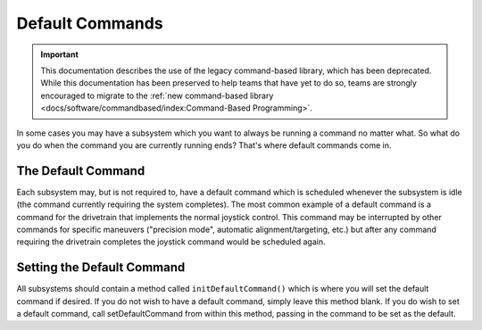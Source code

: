 Default Commands
================

.. important:: This documentation describes the use of the legacy command-based library, which has been deprecated. While this documentation has been preserved to help teams that have yet to do so, teams are strongly encouraged to migrate to the :ref:`new command-based library <docs/software/commandbased/index:Command-Based Programming>`.

In some cases you may have a subsystem which you want to always be running a command no matter what. So what do you do when the command you are currently running ends? That's where default commands come in.

The Default Command
-------------------

Each subsystem may, but is not required to, have a default command which is scheduled whenever the subsystem is idle (the command currently requiring the system completes). The most common example of a default command is a command for the drivetrain that implements the normal joystick control. This command may be interrupted by other commands for specific maneuvers ("precision mode", automatic alignment/targeting, etc.) but after any command requiring the drivetrain completes the joystick command would be scheduled again.

Setting the Default Command
---------------------------

.. tabs::

   .. code-tab:: java

      public class ExampleSubsystem extends Subsystem {

          // Put methods for controlling this subsystem
          // here. Call these from Commands.

          public void initDefaultCommand() {
              // Set the default command for a subsystem here.
              setDefaultCommand(new MyDefaultCommand());
          }
      }

   .. code-tab:: cpp

      #include "ExampleSubsystem.h"

      ExampleSubsystem::ExampleSubsystem()
      {
           // Put methods for controlling this subsystem
           // here. Call these from Commands.
      }

      ExampleSubsystem::InitDefaultCommand()
      {
           // Set the default command for a subsystem here.
           SetDefaultCommand(new MyDefaultCommand());
      }

All subsystems should contain a method called ``initDefaultCommand()`` which is where you will set the default command if desired. If you do not wish to have a default command, simply leave this method blank. If you do wish to set a default command, call setDefaultCommand from within this method, passing in the command to be set as the default.

